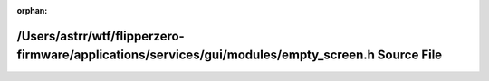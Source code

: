 .. meta::ce9f5f6f85c8f6feaa487b60dd688504de4a5375cca5955865a6cb69cbdfee449cccfda414f8682930596b2d1753f3e191db5b15b748486b740957747022b910

:orphan:

.. title:: Flipper Zero Firmware: /Users/astrr/wtf/flipperzero-firmware/applications/services/gui/modules/empty_screen.h Source File

/Users/astrr/wtf/flipperzero-firmware/applications/services/gui/modules/empty\_screen.h Source File
===================================================================================================

.. container:: doxygen-content

   
   .. raw:: html
     :file: empty__screen_8h_source.html
